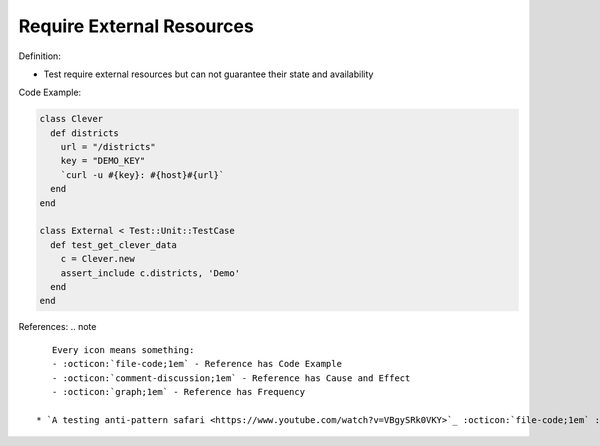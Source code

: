 Require External Resources
^^^^^
Definition:

* Test require external resources but can not guarantee their state and availability


Code Example:

.. code-block:: ruby

  class Clever
    def districts
      url = "/districts"
      key = "DEMO_KEY"
      `curl -u #{key}: #{host}#{url}`
    end
  end

  class External < Test::Unit::TestCase
    def test_get_clever_data
      c = Clever.new
      assert_include c.districts, 'Demo'
    end
  end

References:
.. note ::

    Every icon means something:
    - :octicon:`file-code;1em` - Reference has Code Example
    - :octicon:`comment-discussion;1em` - Reference has Cause and Effect
    - :octicon:`graph;1em` - Reference has Frequency

 * `A testing anti-pattern safari <https://www.youtube.com/watch?v=VBgySRk0VKY>`_ :octicon:`file-code;1em` :octicon:`comment-discussion;1em`

